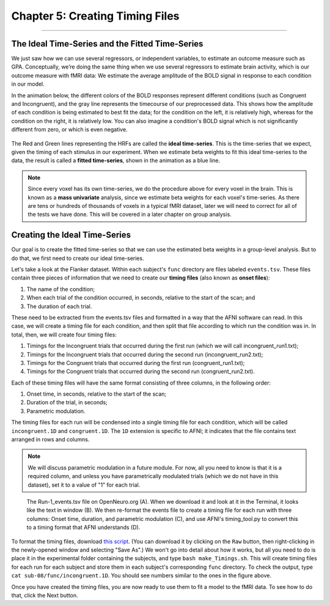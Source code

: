 .. _AFNI_05_Creating_Timing_Files:

================================
Chapter 5: Creating Timing Files
================================

---------

The Ideal Time-Series and the Fitted Time-Series
*********

We just saw how we can use several regressors, or independent variables, to estimate an outcome measure such as GPA. Conceptually, we’re doing the same thing when we use several regressors to estimate brain activity, which is our outcome measure with fMRI data: We estimate the average amplitude of the BOLD signal in response to each condition in our model.

In the animation below, the different colors of the BOLD responses represent different conditions (such as Congruent and Incongruent), and the gray line represents the timecourse of our preprocessed data. This shows how the amplitude of each condition is being estimated to best fit the data; for the condition on the left, it is relatively high, whereas for the condition on the right, it is relatively low. You can also imagine a condition's BOLD signal which is not significantly different from zero, or which is even negative.

.. figure:: 05_05_GLM_fMRI_Data.gif

The Red and Green lines representing the HRFs are called the **ideal time-series**. This is the time-series that we expect, given the timing of each stimulus in our experiment. When we estimate beta weights to fit this ideal time-series to the data, the result is called a **fitted time-series**, shown in the animation as a blue line. 

.. note::

  Since every voxel has its own time-series, we do the procedure above for every voxel in the brain. This is known as a **mass univariate** analysis, since we estimate beta weights for each voxel's time-series. As there are tens or hundreds of thousands of voxels in a typical fMRI dataset, later we will need to correct for all of the tests we have done. This will be covered in a later chapter on group analysis.


Creating the Ideal Time-Series
*********

Our goal is to create the fitted time-series so that we can use the estimated beta weights in a group-level analysis. But to do that, we first need to create our ideal time-series.

Let's take a look at the Flanker dataset. Within each subject's ``func`` directory are files labeled ``events.tsv``. These files contain three pieces of information that we need to create our **timing files** (also known as **onset files**):

1. The name of the condition;
2. When each trial of the condition occurred, in seconds, relative to the start of the scan; and
3. The duration of each trial.

These need to be extracted from the events.tsv files and formatted in a way that the AFNI software can read. In this case, we will create a timing file for each condition, and then split that file according to which run the condition was in. In total, then, we will create four timing files: 

1. Timings for the Incongruent trials that occurred during the first run (which we will call incongruent_run1.txt);
2. Timings for the Incongruent trials that occurred during the second run (incongruent_run2.txt);
3. Timings for the Congruent trials that occurred during the first run (congruent_run1.txt);
4. Timings for the Congruent trials that occurred during the second run (congruent_run2.txt).

Each of these timing files will have the same format consisting of three columns, in the following order:

1. Onset time, in seconds, relative to the start of the scan;
2. Duration of the trial, in seconds;
3. Parametric modulation.

The timing files for each run will be condensed into a single timing file for each condition, which will be called ``incongruent.1D`` and ``congruent.1D``. The ``1D`` extension is specific to AFNI; it indicates that the file contains text arranged in rows and columns.

.. note::

  We will discuss parametric modulation in a future module. For now, all you need to know is that it is a required column, and unless you have parametrically modulated trials (which we do not have in this dataset), set it to a value of "1" for each trial.
  
.. figure:: 05_05_TimingFiles_Example.png
  
  The Run-1_events.tsv file on OpenNeuro.org (A). When we download it and look at it in the Terminal, it looks like the text in window (B). We then re-format the events file to create a timing file for each run with three columns: Onset time, duration, and parametric modulation (C), and use AFNI's timing_tool.py to convert this to a timing format that AFNI understands (D).
  
To format the timing files, download `this script <https://github.com/andrewjahn/AFNI_Scripts/blob/master/make_Timings.sh>`__. (You can download it by clicking on the ``Raw`` button, then right-clicking in the newly-opened window and selecting "Save As".) We won't go into detail about how it works, but all you need to do is place it in the experimental folder containing the subjects, and type ``bash make_Timings.sh``. This will create timing files for each run for each subject and store them in each subject's corresponding ``func`` directory. To check the output, type ``cat sub-08/func/incongruent.1D``. You should see numbers similar to the ones in the figure above.

Once you have created the timing files, you are now ready to use them to fit a model to the fMRI data. To see how to do that, click the Next button.

